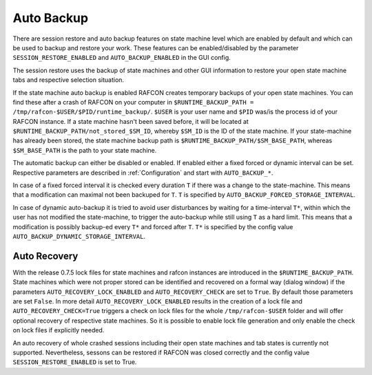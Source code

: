 Auto Backup
===========

There are session restore and auto backup features on state machine level
which are enabled by default and which can be used to backup and restore your work.
These features can be enabled/disabled by the parameter
``SESSION_RESTORE_ENABLED`` and ``AUTO_BACKUP_ENABLED`` in the GUI config.

The session restore uses the backup of state machines and other GUI
information to restore your open state machine tabs and respective
selection situation.

If the state machine auto backup is enabled RAFCON creates temporary backups
of your open state machines.
You can find these after a crash of RAFCON on your computer in
``$RUNTIME_BACKUP_PATH = /tmp/rafcon-$USER/$PID/runtime_backup/``.
``$USER`` is your user name and ``$PID`` was/is the process id of your
RAFCON instance.
If a state machine hasn't been saved before, it will be
located at ``$RUNTIME_BACKUP_PATH/not_stored_$SM_ID``, whereby ``$SM_ID`` is the ID of the state machine.
If your state-machine has already been stored, the state machine backup path is
``$RUNTIME_BACKUP_PATH/$SM_BASE_PATH``, whereas ``$SM_BASE_PATH`` is the
path to your state machine.

The automatic backup can either be disabled or enabled. If enabled either a fixed forced or
dynamic interval can be set. Respective parameters are described in :ref:`Configuration` and start with
``AUTO_BACKUP_*``.

In case of a fixed forced interval it is checked every duration ``T`` if
there was a change to the state-machine. This means that a modification can
maximal not been backuped for ``T``. ``T`` is specified by ``AUTO_BACKUP_FORCED_STORAGE_INTERVAL``.

In case of dynamic auto-backup it is tried to avoid user disturbances by
waiting for a time-interval ``T*``, within which the user has not modified
the state-machine, to trigger the auto-backup while still using ``T`` as
a hard limit. This means that a modification is possibly backup-ed every ``T*``
and forced after ``T``. ``T*`` is specified by the config value ``AUTO_BACKUP_DYNAMIC_STORAGE_INTERVAL``.


Auto Recovery
-------------

With the release 0.7.5 lock files for state machines and rafcon
instances are introduced in the ``$RUNTIME_BACKUP_PATH``. State machines
which were not proper stored can be identified and recovered on a formal
way (dialog window) if the parameters ``AUTO_RECOVERY_LOCK_ENABLED`` and
``AUTO_RECOVERY_CHECK`` are set to ``True``.
By default those parameters are set ``False``. In more detail
``AUTO_RECOVERY_LOCK_ENABLED`` results in the creation of a lock file and
``AUTO_RECOVERY_CHECK=True`` triggers a check on lock files for the whole
``/tmp/rafcon-$USER`` folder and will offer optional recovery of
respective state machines. So it is possible to enable lock file generation
and only enable the check on lock files if explicitly needed.

An auto recovery of whole crashed sessions including their open state machines
and tab states is currently not supported. Nevertheless, sessons can be restored
if RAFCON was closed correctly and the config value ``SESSION_RESTORE_ENABLED`` is set to True.
